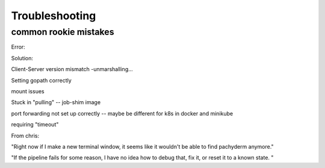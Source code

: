 Troubleshooting
===============

common rookie mistakes
----------------------

Error: 

Solution:


Client-Server version mismatch -unmarshalling...

Setting gopath correctly

mount issues

Stuck in "pulling" -- job-shim image

port forwarding not set up correctly -- maybe be different for k8s in docker and minikube

requiring "timeout"

From chris:

"Right now if I make a new terminal window, it seems like it wouldn't be able to find pachyderm anymore."

"If the pipeline fails for some reason, I have no idea how to debug that, fix it, or reset it to a known state. "

